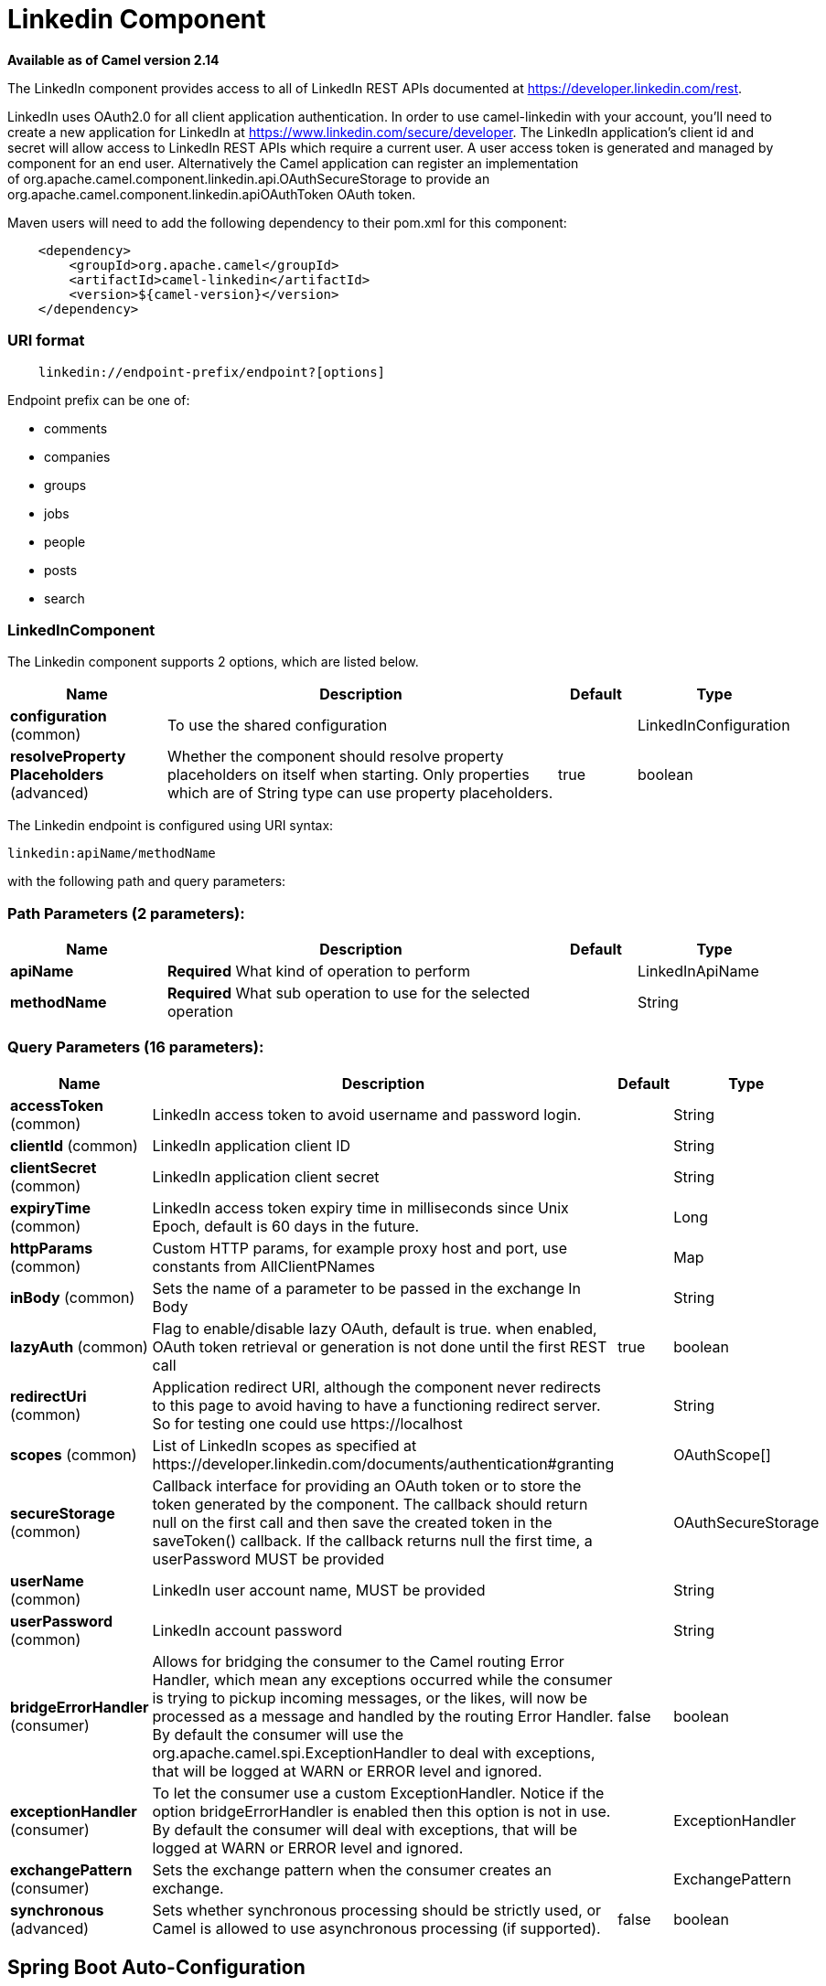 [[linkedin-component]]
= Linkedin Component

*Available as of Camel version 2.14*


The LinkedIn component provides access to all of LinkedIn REST APIs
documented
at https://developer.linkedin.com/rest[https://developer.linkedin.com/rest]. 

LinkedIn uses OAuth2.0 for all client application authentication. In
order to use camel-linkedin with your account, you'll need to create a
new application for LinkedIn at
https://www.linkedin.com/secure/developer[https://www.linkedin.com/secure/developer].
The LinkedIn application's client id and secret will allow access to
LinkedIn REST APIs which require a current user. A user access token is
generated and managed by component for an end user. Alternatively the
Camel application can register an implementation
of org.apache.camel.component.linkedin.api.OAuthSecureStorage to provide
an org.apache.camel.component.linkedin.apiOAuthToken OAuth token.

Maven users will need to add the following dependency to their pom.xml
for this component:

[source,java]
-----------------------------------------------
    <dependency>
        <groupId>org.apache.camel</groupId>
        <artifactId>camel-linkedin</artifactId>
        <version>${camel-version}</version>
    </dependency>
-----------------------------------------------

### URI format

[source,java]
-------------------------------------------------
    linkedin://endpoint-prefix/endpoint?[options]
-------------------------------------------------

Endpoint prefix can be one of:

* comments
* companies
* groups
* jobs
* people
* posts
* search

### LinkedInComponent




// component options: START
The Linkedin component supports 2 options, which are listed below.



[width="100%",cols="2,5,^1,2",options="header"]
|===
| Name | Description | Default | Type
| *configuration* (common) | To use the shared configuration |  | LinkedInConfiguration
| *resolveProperty Placeholders* (advanced) | Whether the component should resolve property placeholders on itself when starting. Only properties which are of String type can use property placeholders. | true | boolean
|===
// component options: END





// endpoint options: START
The Linkedin endpoint is configured using URI syntax:

----
linkedin:apiName/methodName
----

with the following path and query parameters:

=== Path Parameters (2 parameters):


[width="100%",cols="2,5,^1,2",options="header"]
|===
| Name | Description | Default | Type
| *apiName* | *Required* What kind of operation to perform |  | LinkedInApiName
| *methodName* | *Required* What sub operation to use for the selected operation |  | String
|===


=== Query Parameters (16 parameters):


[width="100%",cols="2,5,^1,2",options="header"]
|===
| Name | Description | Default | Type
| *accessToken* (common) | LinkedIn access token to avoid username and password login. |  | String
| *clientId* (common) | LinkedIn application client ID |  | String
| *clientSecret* (common) | LinkedIn application client secret |  | String
| *expiryTime* (common) | LinkedIn access token expiry time in milliseconds since Unix Epoch, default is 60 days in the future. |  | Long
| *httpParams* (common) | Custom HTTP params, for example proxy host and port, use constants from AllClientPNames |  | Map
| *inBody* (common) | Sets the name of a parameter to be passed in the exchange In Body |  | String
| *lazyAuth* (common) | Flag to enable/disable lazy OAuth, default is true. when enabled, OAuth token retrieval or generation is not done until the first REST call | true | boolean
| *redirectUri* (common) | Application redirect URI, although the component never redirects to this page to avoid having to have a functioning redirect server. So for testing one could use \https://localhost |  | String
| *scopes* (common) | List of LinkedIn scopes as specified at \https://developer.linkedin.com/documents/authentication#granting |  | OAuthScope[]
| *secureStorage* (common) | Callback interface for providing an OAuth token or to store the token generated by the component. The callback should return null on the first call and then save the created token in the saveToken() callback. If the callback returns null the first time, a userPassword MUST be provided |  | OAuthSecureStorage
| *userName* (common) | LinkedIn user account name, MUST be provided |  | String
| *userPassword* (common) | LinkedIn account password |  | String
| *bridgeErrorHandler* (consumer) | Allows for bridging the consumer to the Camel routing Error Handler, which mean any exceptions occurred while the consumer is trying to pickup incoming messages, or the likes, will now be processed as a message and handled by the routing Error Handler. By default the consumer will use the org.apache.camel.spi.ExceptionHandler to deal with exceptions, that will be logged at WARN or ERROR level and ignored. | false | boolean
| *exceptionHandler* (consumer) | To let the consumer use a custom ExceptionHandler. Notice if the option bridgeErrorHandler is enabled then this option is not in use. By default the consumer will deal with exceptions, that will be logged at WARN or ERROR level and ignored. |  | ExceptionHandler
| *exchangePattern* (consumer) | Sets the exchange pattern when the consumer creates an exchange. |  | ExchangePattern
| *synchronous* (advanced) | Sets whether synchronous processing should be strictly used, or Camel is allowed to use asynchronous processing (if supported). | false | boolean
|===
// endpoint options: END
// spring-boot-auto-configure options: START
== Spring Boot Auto-Configuration

When using Spring Boot make sure to use the following Maven dependency to have support for auto configuration:

[source,xml]
----
<dependency>
  <groupId>org.apache.camel</groupId>
  <artifactId>camel-linkedin-starter</artifactId>
  <version>x.x.x</version>
  <!-- use the same version as your Camel core version -->
</dependency>
----


The component supports 15 options, which are listed below.



[width="100%",cols="2,5,^1,2",options="header"]
|===
| Name | Description | Default | Type
| *camel.component.linkedin.configuration.access-token* | LinkedIn access token to avoid username and password login. |  | String
| *camel.component.linkedin.configuration.api-name* | What kind of operation to perform |  | LinkedInApiName
| *camel.component.linkedin.configuration.client-id* | LinkedIn application client ID |  | String
| *camel.component.linkedin.configuration.client-secret* | LinkedIn application client secret |  | String
| *camel.component.linkedin.configuration.expiry-time* | LinkedIn access token expiry time in milliseconds since Unix Epoch, default is 60 days in the future. |  | Long
| *camel.component.linkedin.configuration.http-params* | Custom HTTP params, for example proxy host and port, use constants from AllClientPNames |  | Map
| *camel.component.linkedin.configuration.lazy-auth* | Flag to enable/disable lazy OAuth, default is true. when enabled, OAuth token retrieval or generation is not done until the first REST call | true | Boolean
| *camel.component.linkedin.configuration.method-name* | What sub operation to use for the selected operation |  | String
| *camel.component.linkedin.configuration.redirect-uri* | Application redirect URI, although the component never redirects to this page to avoid having to have a functioning redirect server. So for testing one could use \https://localhost |  | String
| *camel.component.linkedin.configuration.scopes* | List of LinkedIn scopes as specified at \https://developer.linkedin.com/documents/authentication#granting |  | OAuthScope[]
| *camel.component.linkedin.configuration.secure-storage* | Callback interface for providing an OAuth token or to store the token generated by the component. The callback should return null on the first call and then save the created token in the saveToken() callback. If the callback returns null the first time, a userPassword MUST be provided |  | OAuthSecureStorage
| *camel.component.linkedin.configuration.user-name* | LinkedIn user account name, MUST be provided |  | String
| *camel.component.linkedin.configuration.user-password* | LinkedIn account password |  | String
| *camel.component.linkedin.enabled* | Enable linkedin component | true | Boolean
| *camel.component.linkedin.resolve-property-placeholders* | Whether the component should resolve property placeholders on itself when starting. Only properties which are of String type can use property placeholders. | true | Boolean
|===
// spring-boot-auto-configure options: END

### Producer Endpoints:

Producer endpoints can use endpoint prefixes followed by endpoint names
and associated options described next. A shorthand alias can be used for
some endpoints. The endpoint URI MUST contain a prefix.

Endpoint options that are not mandatory are denoted by []. When there
are no mandatory options for an endpoint, one of the set of [] options
MUST be provided. Producer endpoints can also use a special
option *inBody* that in turn should contain the name of the endpoint
option whose value will be contained in the Camel Exchange In message.

Any of the endpoint options can be provided in either the endpoint URI,
or dynamically in a message header. The message header name must be of
the format *CamelLinkedIn.<option>*. Note that the *inBody* option
overrides message header, i.e. the endpoint option *inBody=option* would
override a *CamelLinkedIn.option* header.

For more information on the endpoints and options see LinkedIn REST API
documentation
at https://developer.linkedin.com/rest[https://developer.linkedin.com/rest]. 

#### Endpoint prefix _comments_

The following endpoints can be invoked with the prefix *comments* as
follows:

[source,java]
------------------------------------------
    linkedin://comments/endpoint?[options]
------------------------------------------

[width="100%",cols="25%,25%,25%,25%",options="header",]
|=======================================================================
|Endpoint |Shorthand Alias |Options |Result Body Type

|getComment |comment |comment_id, fields |org.apache.camel.component.linkedin.api.model.Comment

|removeComment |comment |comment_id | 
|=======================================================================

[[LinkedIn-URIOptionsforcomments]]
URI Options for _comments_

[width="100%",cols="50%,50%",options="header",]
|=======================================================================
|Name |Type

|comment_id |String

|fields |String
|=======================================================================

#### Endpoint prefix _companies_

The following endpoints can be invoked with the prefix *companies* as
follows:

[source,java]
-------------------------------------------
    linkedin://companies/endpoint?[options]
-------------------------------------------

[width="100%",cols="25%,25%,25%,25%",options="header",]
|=======================================================================
|Endpoint |Shorthand Alias |Options |Result Body Type

|addCompanyUpdateComment |companyUpdateComment |company_id, update_key, updatecomment |

|addCompanyUpdateCommentAsCompany |companyUpdateCommentAsCompany |company_id, update_key, updatecomment |

|addShare |share |company_id, share |

|getCompanies |companies |email_domain, fields, is_company_admin |org.apache.camel.component.linkedin.api.model.Companies

|getCompanyById |companyById |company_id, fields |org.apache.camel.component.linkedin.api.model.Company

|getCompanyByName |companyByName |fields, universal_name |org.apache.camel.component.linkedin.api.model.Company

|getCompanyUpdateComments |companyUpdateComments |company_id, fields, secure_urls, update_key |org.apache.camel.component.linkedin.api.model.Comments

|getCompanyUpdateLikes |companyUpdateLikes |company_id, fields, secure_urls, update_key |org.apache.camel.component.linkedin.api.model.Likes

|getCompanyUpdates |companyUpdates |company_id, count, event_type, fields, start |org.apache.camel.component.linkedin.api.model.Updates

|getHistoricalFollowStatistics |historicalFollowStatistics |company_id, end_timestamp, start_timestamp, time_granularity |org.apache.camel.component.linkedin.api.model.HistoricalFollowStatistics

|getHistoricalStatusUpdateStatistics |historicalStatusUpdateStatistics |company_id, end_timestamp, start_timestamp, time_granularity, update_key |org.apache.camel.component.linkedin.api.model.HistoricalStatusUpdateStatistics

|getNumberOfFollowers |numberOfFollowers |companySizes, company_id, geos, industries, jobFunc, seniorities |org.apache.camel.component.linkedin.api.model.NumFollowers

|getStatistics |statistics |company_id |org.apache.camel.component.linkedin.api.model.CompanyStatistics

|isShareEnabled |  | company_id |org.apache.camel.component.linkedin.api.model.IsCompanyShareEnabled

|isViewerShareEnabled |  |company_id |org.apache.camel.component.linkedin.api.model.IsCompanyShareEnabled

|likeCompanyUpdate |  | company_id, isliked, update_key |
|=======================================================================

[[LinkedIn-URIOptionsforcompanies]]
URI Options for _companies_

If a value is not provided for one of the option(s) *[companySizes,
count, email_domain, end_timestamp, event_type, geos, industries,
is_company_admin, jobFunc, secure_urls, seniorities, start,
start_timestamp, time_granularity]* either in the endpoint URI or in a
message header, it will be assumed to be *null*. Note that
the *null* value(s) will only be used if other options do not satisfy
matching endpoints.

[width="100%",cols="50%,50%",options="header",]
|=======================================================================
|Name |Type

|companySizes |java.util.List

|company_id |Long

|count |Long

|email_domain |String

|end_timestamp |Long

|event_type |org.apache.camel.component.linkedin.api.Eventtype

|fields |String

|geos |java.util.List

|industries |java.util.List

|is_company_admin |Boolean

|isliked |org.apache.camel.component.linkedin.api.model.IsLiked

|jobFunc |java.util.List

|secure_urls |Boolean

|seniorities |java.util.List

|share |org.apache.camel.component.linkedin.api.model.Share

|start |Long

|start_timestamp |Long

|time_granularity |org.apache.camel.component.linkedin.api.Timegranularity

|universal_name |String

|update_key |String

|updatecomment |org.apache.camel.component.linkedin.api.model.UpdateComment
|=======================================================================

#### Endpoint prefix _groups_

The following endpoints can be invoked with the prefix *groups* as
follows:

[source,java]
----------------------------------------
    linkedin://groups/endpoint?[options]
----------------------------------------

[width="100%",cols="25%,25%,25%,25%",options="header",]
|=======================================================================
|Endpoint |Shorthand Alias |Options |Result Body Type

|addPost |post |group_id, post |

|getGroup |group |group_id |org.apache.camel.component.linkedin.api.model.Group
|=======================================================================

[[LinkedIn-URIOptionsforgroups]]
URI Options for _groups_

[width="100%",cols="50%,50%",options="header",]
|=======================================================================
|Name |Type

|group_id |Long

|post |org.apache.camel.component.linkedin.api.model.Post
|=======================================================================

#### Endpoint prefix _jobs_

The following endpoints can be invoked with the prefix *jobs* as
follows:

[source,java]
--------------------------------------
    linkedin://jobs/endpoint?[options]
--------------------------------------

[width="100%",cols="25%,25%,25%,25%",options="header",]
|=======================================================================
|Endpoint |Shorthand Alias |Options |Result Body Type

|addJob |job |job |

|editJob |  | job, partner_job_id |

|getJob |job |fields, job_id |org.apache.camel.component.linkedin.api.model.Job

|removeJob |job |partner_job_id
|=======================================================================

[[LinkedIn-URIOptionsforjobs]]
URI Options for _jobs_

[width="100%",cols="50%,50%",options="header",]
|=======================================================================
|Name |Type

|fields |String

|job |org.apache.camel.component.linkedin.api.model.Job

|job_id |Long

|partner_job_id |Long
|=======================================================================

#### Endpoint prefix _people_

The following endpoints can be invoked with the prefix *people* as
follows:

[source,java]
----------------------------------------
    linkedin://people/endpoint?[options]
----------------------------------------

[width="100%",cols="25%,25%,25%,25%",options="header",]
|=======================================================================
|Endpoint |Shorthand Alias |Options |Result Body Type

|addActivity |activity |activity |

|addGroupMembership |groupMembership |groupmembership |

|addInvite |invite |mailboxitem |

|addJobBookmark |jobBookmark |jobbookmark |

|addUpdateComment |updateComment |update_key, updatecomment |

|followCompany |  |company |

|getConnections |connections |fields, secure_urls |org.apache.camel.component.linkedin.api.model.Connections

|getConnectionsById |connectionsById |fields, person_id, secure_urls |org.apache.camel.component.linkedin.api.model.Connections

|getConnectionsByUrl |connectionsByUrl |fields, public_profile_url, secure_urls |org.apache.camel.component.linkedin.api.model.Connections

|getFollowedCompanies |followedCompanies |fields |org.apache.camel.component.linkedin.api.model.Companies

|getGroupMembershipSettings |groupMembershipSettings |count, fields, group_id, start |org.apache.camel.component.linkedin.api.model.GroupMemberships

|getGroupMemberships |groupMemberships |count, fields, membership_state, start |org.apache.camel.component.linkedin.api.model.GroupMemberships

|getJobBookmarks |jobBookmarks |  | org.apache.camel.component.linkedin.api.model.JobBookmarks

|getNetworkStats |networkStats |  | org.apache.camel.component.linkedin.api.model.NetworkStats

|getNetworkUpdates |networkUpdates |after, before, count, fields, scope, secure_urls, show_hidden_members,
start, type |org.apache.camel.component.linkedin.api.model.Updates

|getNetworkUpdatesById |networkUpdatesById |after, before, count, fields, person_id, scope, secure_urls,
show_hidden_members, start, type |org.apache.camel.component.linkedin.api.model.Updates

|getPerson |person |fields, secure_urls |org.apache.camel.component.linkedin.api.model.Person

|getPersonById |personById |fields, person_id, secure_urls |org.apache.camel.component.linkedin.api.model.Person

|getPersonByUrl |personByUrl |fields, public_profile_url, secure_urls |org.apache.camel.component.linkedin.api.model.Person

|getPosts |posts |category, count, fields, group_id, modified_since, order, role, start |org.apache.camel.component.linkedin.api.model.Posts

|getSuggestedCompanies |suggestedCompanies |fields |org.apache.camel.component.linkedin.api.model.Companies

|getSuggestedGroupPosts |suggestedGroupPosts |category, count, fields, group_id, modified_since, order, role, start |org.apache.camel.component.linkedin.api.model.Posts

|getSuggestedGroups |suggestedGroups |fields |org.apache.camel.component.linkedin.api.model.Groups

|getSuggestedJobs |suggestedJobs |fields |org.apache.camel.component.linkedin.api.model.JobSuggestions

|getUpdateComments |updateComments |fields, secure_urls, update_key |org.apache.camel.component.linkedin.api.model.Comments

|getUpdateLikes |updateLikes |fields, secure_urls, update_key |org.apache.camel.component.linkedin.api.model.Likes

|likeUpdate |  | isliked, update_key |

|removeGroupMembership |groupMembership |group_id |

|removeGroupSuggestion |groupSuggestion |group_id |

|removeJobBookmark |jobBookmark |job_id |

|share |  | share |org.apache.camel.component.linkedin.api.model.Update

|stopFollowingCompany |  | company_id |

|updateGroupMembership |  | group_id, groupmembership |
|=======================================================================

[[LinkedIn-URIOptionsforpeople]]
URI Options for _people_

If a value is not provided for one of the option(s) *[after, before,
category, count, membership_state, modified_since, order,
public_profile_url, role, scope, secure_urls, show_hidden_members,
start, type]* either in the endpoint URI or in a message header, it will
be assumed to be *null*. Note that the *null* value(s) will only be used
if other options do not satisfy matching endpoints.

[width="100%",cols="50%,50%",options="header",]
|=======================================================================
|Name |Type

|activity |org.apache.camel.component.linkedin.api.model.Activity

|after |Long

|before |Long

|category |org.apache.camel.component.linkedin.api.Category

|company |org.apache.camel.component.linkedin.api.model.Company

|company_id |Long

|count |Long

|fields |String

|group_id |Long

|groupmembership |org.apache.camel.component.linkedin.api.model.GroupMembership

|isliked |org.apache.camel.component.linkedin.api.model.IsLiked

|job_id |Long

|jobbookmark |org.apache.camel.component.linkedin.api.model.JobBookmark

|mailboxitem |org.apache.camel.component.linkedin.api.model.MailboxItem

|membership_state |org.apache.camel.component.linkedin.api.model.MembershipState

|modified_since |Long

|order |org.apache.camel.component.linkedin.api.Order

|person_id |String 

|public_profile_url |String

|role |org.apache.camel.component.linkedin.api.Role

|scope |String

|secure_urls |Boolean

|share |org.apache.camel.component.linkedin.api.model.Share

|show_hidden_members |Boolean

|start |Long

|type |org.apache.camel.component.linkedin.api.Type

|update_key | String

|updatecomment |org.apache.camel.component.linkedin.api.model.UpdateComment
|=======================================================================

#### Endpoint prefix _posts_

The following endpoints can be invoked with the prefix *posts* as
follows:

[source,java]
---------------------------------------
    linkedin://posts/endpoint?[options]
---------------------------------------

[width="100%",cols="25%,25%,25%,25%",options="header",]
|=======================================================================
|Endpoint |Shorthand Alias |Options |Result Body Type

|addComment |comment |comment, post_id |

|flagCategory |  | post_id, postcategorycode |

|followPost |  | isfollowing, post_id |

|getPost |post |count, fields, post_id, start |org.apache.camel.component.linkedin.api.model.Post

|getPostComments |postComments |count, fields, post_id, start |org.apache.camel.component.linkedin.api.model.Comments

|likePost |  | isliked, post_id |

|removePost |post |post_id |
|=======================================================================
 
[[LinkedIn-URIOptionsforposts]]
URI Options for _posts_

If a value is not provided for one of the option(s) *[count, start]*
either in the endpoint URI or in a message header, it will be assumed to
be *null*. Note that the *null* value(s) will only be used if other
options do not satisfy matching endpoints.

[width="100%",cols="50%,50%",options="header",]
|=======================================================================
|Name |Type

|comment |org.apache.camel.component.linkedin.api.model.Comment

|count |Long

|fields |String

|isfollowing |org.apache.camel.component.linkedin.api.model.IsFollowing

|isliked |org.apache.camel.component.linkedin.api.model.IsLiked

|post_id |String

|postcategorycode |org.apache.camel.component.linkedin.api.model.PostCategoryCode

|start |Long
|=======================================================================

#### Endpoint prefix _search_

The following endpoints can be invoked with the prefix *search* as
follows:

[source,java]
---------------------------------------
   linkedin://search/endpoint?[options]
---------------------------------------

[width="100%",cols="25%,25%,25%,25%",options="header",]
|=======================================================================
|Endpoint |Shorthand Alias |Options |Result Body Type

|searchCompanies |companies |count, facet, facets, fields, hq_only, keywords, sort, start |org.apache.camel.component.linkedin.api.model.CompanySearch

|searchJobs |jobs |company_name, count, country_code, distance, facet, facets, fields,
job_title, keywords, postal_code, sort, start |org.apache.camel.component.linkedin.api.model.JobSearch

|searchPeople |people |company_name, count, country_code, current_company, current_school,
current_title, distance, facet, facets, fields, first_name, keywords,
last_name, postal_code, school_name, sort, start, title |org.apache.camel.component.linkedin.api.model.PeopleSearch
|=======================================================================

[[LinkedIn-URIOptionsforsearch]]
URI Options for _search_

If a value is not provided for one of the option(s) *[company_name,
count, country_code, current_company, current_school, current_title,
distance, facet, facets, first_name, hq_only, job_title, keywords,
last_name, postal_code, school_name, sort, start, title]* either in the
endpoint URI or in a message header, it will be assumed to be *null*.
Note that the *null* value(s) will only be used if other options do not
satisfy matching endpoints.

[width="100%",cols="50%,50%",options="header",]
|=======================================================================
|Name |Type

|company_name |String

|count |Long

|country_code |String

|current_company |String

|current_school |String

|current_title |String

|distance |org.apache.camel.component.linkedin.api.model.Distance

|facet |String

|facets |String

|fields |String

|first_name |String

|hq_only |String

|job_title |String

|keywords |String

|last_name |String

|postal_code |String

|school_name |String

|sort |String

|start |Long

|title |String
|=======================================================================

### Consumer Endpoints

Any of the producer endpoints can be used as a consumer endpoint.
Consumer endpoints can
use http://camel.apache.org/polling-consumer.html#PollingConsumer-ScheduledPollConsumerOptions[Scheduled
Poll Consumer Options] with a *consumer.* prefix to schedule endpoint
invocation. By default Consumer endpoints that return an array or
collection will generate one exchange per element, and their routes will
be executed once for each exchange. To change this behavior use the
property *consumer.splitResults=true* to return a single exchange for
the entire list or array. 

### Message Headers

Any URI option can be provided in a message header for producer
endpoints with a *CamelLinkedIn.* prefix.

### Message body

All result message bodies utilize objects provided by the Camel LinkedIn
API SDK, which is built using Apache CXF JAX-RS. Producer endpoints can
specify the option name for incoming message body in the *inBody*
endpoint parameter.

### Use cases

The following route gets user's profile:

[source,java]
----------------------------------------
    from("direct:foo")
        .to("linkedin://people/person");
----------------------------------------

The following route polls user's connections every 30 seconds:

[source,java]
-------------------------------------------------------------------------------------
    from("linkedin://people/connections?consumer.timeUnit=SECONDS&consumer.delay=30")
        .to("bean:foo");
-------------------------------------------------------------------------------------

The following route uses a producer with dynamic header options. The
*personId* header has the LinkedIn person ID, so its assigned to the
*CamelLinkedIn.person_id* header as follows:

[source,java]
-----------------------------------------------------------------
    from("direct:foo")
        .setHeader("CamelLinkedIn.person_id", header("personId"))
        .to("linkedin://people/connectionsById")
        .to("bean://bar");
-----------------------------------------------------------------
